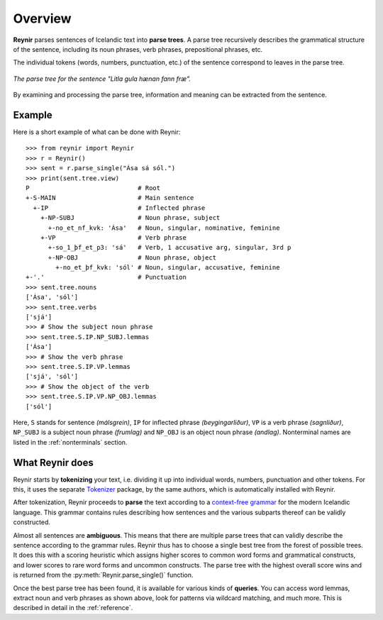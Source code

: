 .. _overview:

Overview
========

**Reynir** parses sentences of Icelandic text into **parse trees**.
A parse tree recursively describes the grammatical structure
of the sentence, including its noun phrases, verb phrases,
prepositional phrases, etc.

The individual tokens (words, numbers, punctuation, etc.) of the sentence
correspond to leaves in the parse tree.

.. figure:: _static/LitlaGula.png
    :align: center
    :alt: A parse tree

    *The parse tree for the sentence "Litla gula hænan fann fræ".*

By examining and processing the parse tree, information and meaning
can be extracted from the sentence.

Example
-------

Here is a short example of what can be done with Reynir::

    >>> from reynir import Reynir
    >>> r = Reynir()
    >>> sent = r.parse_single("Ása sá sól.")
    >>> print(sent.tree.view)
    P                             # Root
    +-S-MAIN                      # Main sentence
      +-IP                        # Inflected phrase
        +-NP-SUBJ                 # Noun phrase, subject
          +-no_et_nf_kvk: 'Ása'   # Noun, singular, nominative, feminine
        +-VP                      # Verb phrase
          +-so_1_þf_et_p3: 'sá'   # Verb, 1 accusative arg, singular, 3rd p
          +-NP-OBJ                # Noun phrase, object
            +-no_et_þf_kvk: 'sól' # Noun, singular, accusative, feminine
    +-'.'                         # Punctuation
    >>> sent.tree.nouns
    ['Ása', 'sól']
    >>> sent.tree.verbs
    ['sjá']
    >>> # Show the subject noun phrase
    >>> sent.tree.S.IP.NP_SUBJ.lemmas
    ['Ása']
    >>> # Show the verb phrase
    >>> sent.tree.S.IP.VP.lemmas
    ['sjá', 'sól']
    >>> # Show the object of the verb
    >>> sent.tree.S.IP.VP.NP_OBJ.lemmas
    ['sól']

Here, ``S`` stands for sentence *(málsgrein)*, ``IP`` for inflected
phrase *(beygingarliður)*, ``VP`` is a verb phrase *(sagnliður)*,
``NP_SUBJ`` is a subject noun phrase *(frumlag)* and
``NP_OBJ`` is an object noun phrase *(andlag)*.
Nonterminal names are listed in the :ref:`nonterminals` section.

What Reynir does
----------------

Reynir starts by **tokenizing** your text, i.e. dividing it up into individual words,
numbers, punctuation and other tokens. For this, it uses the separate
`Tokenizer <https://github.com/mideind/Tokenizer>`_ package, by the
same authors, which is automatically installed with Reynir.

After tokenization, Reynir proceeds to **parse** the text according to a
`context-free grammar <https://github.com/mideind/ReynirPackage/blob/master/src/reynir/Reynir.grammar>`_
for the modern Icelandic language. This grammar contains rules describing
how sentences and the various subparts thereof can be validly constructed.

Almost all sentences are **ambiguous**. This means that there are multiple
parse trees that can validly describe the sentence according to the grammar
rules. Reynir thus has to choose a single best tree from the forest of possible
trees. It does this with a scoring heuristic which assigns higher scores to
common word forms and grammatical constructs, and lower scores to rare word
forms and uncommon constructs. The parse tree with the highest overall
score wins and is returned from the :py:meth:`Reynir.parse_single()` function.

Once the best parse tree has been found, it is available for various kinds
of **queries**. You can access word lemmas, extract noun and verb phrases
as shown above, look for patterns via wildcard matching, and much more.
This is described in detail in the :ref:`reference`.

